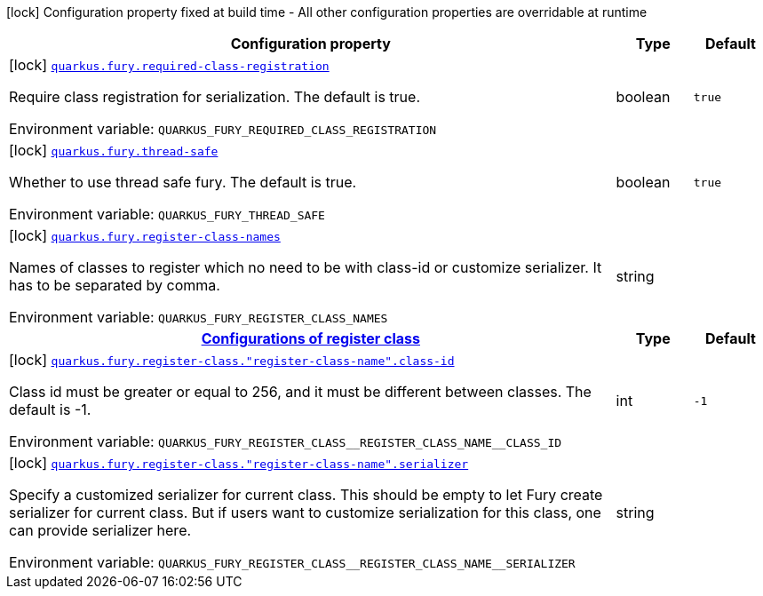 [.configuration-legend]
icon:lock[title=Fixed at build time] Configuration property fixed at build time - All other configuration properties are overridable at runtime
[.configuration-reference.searchable, cols="80,.^10,.^10"]
|===

h|[.header-title]##Configuration property##
h|Type
h|Default

a|icon:lock[title=Fixed at build time] [[quarkus-fury_quarkus-fury-required-class-registration]] [.property-path]##link:#quarkus-fury_quarkus-fury-required-class-registration[`quarkus.fury.required-class-registration`]##

[.description]
--
Require class registration for serialization. The default is true.


ifdef::add-copy-button-to-env-var[]
Environment variable: env_var_with_copy_button:+++QUARKUS_FURY_REQUIRED_CLASS_REGISTRATION+++[]
endif::add-copy-button-to-env-var[]
ifndef::add-copy-button-to-env-var[]
Environment variable: `+++QUARKUS_FURY_REQUIRED_CLASS_REGISTRATION+++`
endif::add-copy-button-to-env-var[]
--
|boolean
|`true`

a|icon:lock[title=Fixed at build time] [[quarkus-fury_quarkus-fury-thread-safe]] [.property-path]##link:#quarkus-fury_quarkus-fury-thread-safe[`quarkus.fury.thread-safe`]##

[.description]
--
Whether to use thread safe fury. The default is true.


ifdef::add-copy-button-to-env-var[]
Environment variable: env_var_with_copy_button:+++QUARKUS_FURY_THREAD_SAFE+++[]
endif::add-copy-button-to-env-var[]
ifndef::add-copy-button-to-env-var[]
Environment variable: `+++QUARKUS_FURY_THREAD_SAFE+++`
endif::add-copy-button-to-env-var[]
--
|boolean
|`true`

a|icon:lock[title=Fixed at build time] [[quarkus-fury_quarkus-fury-register-class-names]] [.property-path]##link:#quarkus-fury_quarkus-fury-register-class-names[`quarkus.fury.register-class-names`]##

[.description]
--
Names of classes to register which no need to be with class-id or customize serializer. It has to be separated by comma.


ifdef::add-copy-button-to-env-var[]
Environment variable: env_var_with_copy_button:+++QUARKUS_FURY_REGISTER_CLASS_NAMES+++[]
endif::add-copy-button-to-env-var[]
ifndef::add-copy-button-to-env-var[]
Environment variable: `+++QUARKUS_FURY_REGISTER_CLASS_NAMES+++`
endif::add-copy-button-to-env-var[]
--
|string
|

h|[[quarkus-fury_section_quarkus-fury-register-class]] [.section-name.section-level0]##link:#quarkus-fury_section_quarkus-fury-register-class[Configurations of register class]##
h|Type
h|Default

a|icon:lock[title=Fixed at build time] [[quarkus-fury_quarkus-fury-register-class-register-class-name-class-id]] [.property-path]##link:#quarkus-fury_quarkus-fury-register-class-register-class-name-class-id[`quarkus.fury.register-class."register-class-name".class-id`]##

[.description]
--
Class id must be greater or equal to 256, and it must be different between classes. The default is -1.


ifdef::add-copy-button-to-env-var[]
Environment variable: env_var_with_copy_button:+++QUARKUS_FURY_REGISTER_CLASS__REGISTER_CLASS_NAME__CLASS_ID+++[]
endif::add-copy-button-to-env-var[]
ifndef::add-copy-button-to-env-var[]
Environment variable: `+++QUARKUS_FURY_REGISTER_CLASS__REGISTER_CLASS_NAME__CLASS_ID+++`
endif::add-copy-button-to-env-var[]
--
|int
|`-1`

a|icon:lock[title=Fixed at build time] [[quarkus-fury_quarkus-fury-register-class-register-class-name-serializer]] [.property-path]##link:#quarkus-fury_quarkus-fury-register-class-register-class-name-serializer[`quarkus.fury.register-class."register-class-name".serializer`]##

[.description]
--
Specify a customized serializer for current class. This should be empty to let Fury create serializer for current class. But if users want to customize serialization for this class, one can provide serializer here.


ifdef::add-copy-button-to-env-var[]
Environment variable: env_var_with_copy_button:+++QUARKUS_FURY_REGISTER_CLASS__REGISTER_CLASS_NAME__SERIALIZER+++[]
endif::add-copy-button-to-env-var[]
ifndef::add-copy-button-to-env-var[]
Environment variable: `+++QUARKUS_FURY_REGISTER_CLASS__REGISTER_CLASS_NAME__SERIALIZER+++`
endif::add-copy-button-to-env-var[]
--
|string
|


|===

